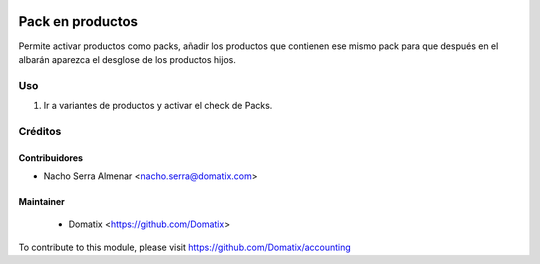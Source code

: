 .. image:: https://img.shields.io/badge/licence-AGPL--3-blue.svg
    :target: http://www.gnu.org/licenses/agpl-3.0-standalone.html
    :alt: License: AGPL-3

======================================
Pack en productos
======================================

Permite activar productos como packs, añadir los productos que contienen ese mismo pack para que después en el albarán aparezca el desglose de los productos hijos.


Uso
=========

1. Ir a variantes de productos y activar el check de Packs.

Créditos
========

Contribuidores
--------------

* Nacho Serra Almenar <nacho.serra@domatix.com>

Maintainer
----------
 * Domatix  <https://github.com/Domatix>

To contribute to this module, please visit https://github.com/Domatix/accounting

